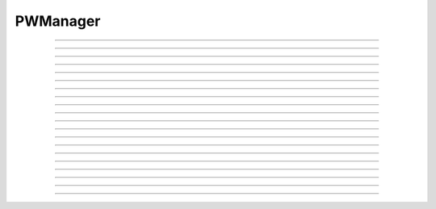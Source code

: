 
.. _hoc_pwman:

         
PWManager
---------



.. hoc:class:: PWManager


    Syntax:
        ``p = new PWManager()``


    Description:
        A variety of hooks into the :ref:`hoc_pwm` to allow program control
        of that tool. The implementation of the 
        Window item of the NeuronMainMenu makes 
        heavy use of this class. Note that the first window created is called 
        the leader. It cannot be closed. 

         

----



.. hoc:method:: PWManager.count


    Syntax:
        ``cnt = p.count()``


    Description:
        Returns number of "Printable" windows on the screen. 


----



.. hoc:method:: PWManager.is_mapped


    Syntax:
        ``boolean = p.is_mapped(index)``


    Description:
        Return 1 if the index'th window is visible. 


----



.. hoc:method:: PWManager.map


    Syntax:
        ``p.map(index)``


    Description:
        Makes the index'th window visible. 


----



.. hoc:method:: PWManager.hide


    Syntax:
        ``p.hide(index)``


    Description:
        Unmaps the index'th window. The window is NOT closed. 


----



.. hoc:method:: PWManager.close


    Syntax:
        ``p.close(index)``


    Description:
        Closes the index'th window. This will destroy the window and decrement the 
        reference count of the associated hoc object (if any). 


----



.. hoc:method:: PWManager.iconify


    Syntax:
        ``p.iconify()``


    Description:
        Hides all windows and iconifies the leader. 


----



.. hoc:method:: PWManager.deiconify


    Syntax:
        ``p.deiconify()``


    Description:
        Un-iconifies the leader window and maps any windows not hidden before it was 
        iconified. 


----



.. hoc:method:: PWManager.leader


    Syntax:
        ``index = p.leader()``


    Description:
        Window index of the leader window. 


----



.. hoc:method:: PWManager.manager


    Syntax:
        ``index = p.manager()``


    Description:
        Window index of the :ref:`hoc_PWM` window.


----



.. hoc:method:: PWManager.save


    Syntax:
        ``n = p.save("filename", group_object, ["header"])``

        ``n = p.save("filename", selected, ["header"])``


    Description:
        Create a session file with the given filename 
        consisting oo all windows associated with a 
        particular group_object in a session file 
         
        If selected == 0 then all windows are saved. If selected==1 then only 
        the windows on the paper icon are saved in the session file. 
         
        If the header argument exists, it is copied to the beginning of the file. 

    .. seealso::
        :hoc:func:`save_session`


----



.. hoc:method:: PWManager.group


    Syntax:
        ``group_obj = p.group(index, group_obj)``

        ``group_obj = p.group(index)``


    Description:
        Associate the index'th window with the group object and returns the 
        group object associated with that window. 


----



.. hoc:method:: PWManager.snap


    Syntax:
        ``p.snap()``

        ``p.snap("filename")``


    Description:
        Only works on the unix version. 
        Puts the GUI in snapshot mode until the 'p' keyboard character is pressed. 
        During this time the mouse can be used normally to pop up menus or drag 
        rubberbands on graphs. When the p character is pressed all windows including 
        drawings of the window decorations, menus, rubberband, and mouse arrow cursor is 
        printed to a postscript file with the "filename" or filebrowser selection. 


----



.. hoc:method:: PWManager.jwindow


    Syntax:
        ``index = p.jwindow(hoc_owner, mapORhide, x, y, w, h)``


    Description:
        Manipulate the position and size of a java window frame associated with the 
        java object referenced by the hoc object. The mapORhide value may be 0 
        or 1. The index of the window is returned. This is used by session file 
        statements created by the java object in order to specify window attributes. 


----



.. hoc:method:: PWManager.scale


    Syntax:
        ``p.scale(x)``


    Description:
        Works only under mswin. 
        Immediately rescales all the windows (including font size) and their position 
        relative to the top, left corner of the screen according to the absolute 
        scale factor x. 
        i.e, a scale value of 1 gives normal size windows. 


----



.. hoc:method:: PWManager.name


    Syntax:
        ``strdef = p.name(index)``


    Description:
        Returns the window title bar string of the index'th window. 

         

----



.. hoc:method:: PWManager.window_place


    Syntax:
        ``p.window_place(index, left, top)``


    Description:
        moves the index window to the left,top pixel 
        coordinates of the screen. 

         

----



.. hoc:method:: PWManager.paper_place


    Syntax:
        ``p.paper_place(index, show)``

        ``p.paper_place(index, left, bottom, scale)``


    Description:
        Shows or hides the ith window on the 
        paper icon. If showing, this constitutes adding this window to the list of 
        selected windows. 
         
        The 4 arg form shows, places, and scales 
        the index window on the paper icon. The scale and location only has an effect when 
        the paper is printed in postscript mode. 

         

----



.. hoc:method:: PWManager.landscape


    Syntax:
        ``p.landscape(boolean)``


    Description:
        Determines if postscript printing is in landscape 
        or portrait mode. 

         

----



.. hoc:method:: PWManager.deco


    Syntax:
        ``p.deco(mode)``


    Description:
        When printing in postscript mode, 
        0 print only the interior of the window. 
         
        1 print the interior and the title above each window 
         
        2 print the interior and all window decorations including the window title. 

         

----



.. hoc:method:: PWManager.printfile


    Syntax:
        ``p.printfile("filename", mode, selected)``


    Description:
        Print to a file in postcript, idraw, or ascii mode (mode=0,1,2) the selected windows 
        or all the windows( selected=0,1) 

         
         

